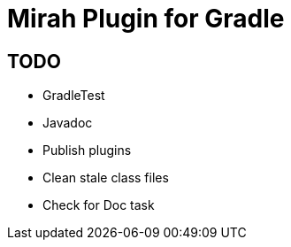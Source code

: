 = Mirah Plugin for Gradle

== TODO

* GradleTest
* Javadoc
* Publish plugins
* Clean stale class files
* Check for Doc task